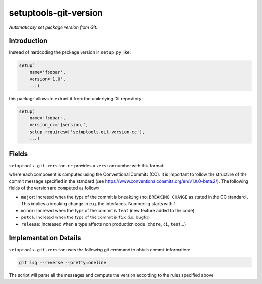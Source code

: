 setuptools-git-version
======================

*Automatically set package version from Git.*


Introduction
------------

Instead of hardcoding the package version in ``setup.py`` like:

.. code-block:: python

    setup(
        name='foobar',
        version='1.0',
        ...)

this package allows to extract it from the underlying Git repository:

.. code-block:: python

    setup(
        name='foobar',
        version_cc='{version}',
        setup_requires=['setuptools-git-version-cc'],
        ...)

Fields
------
``setuptools-git-version-cc`` provides a ``version`` number with this format:

..
    <major>.<minor>.<patch>-r<release>

where each component is computed using the Conventional Commits (CC). It is important 
to follow the structure of the commit message specified in the standard 
(see https://www.conventionalcommits.org/en/v1.0.0-beta.2/). The following fields
of the version are computed as follows

* ``major``: Incresed when the type of the commit is ``breaking`` (not ``BREAKING CHANGE`` as stated in the CC standard). This implies a breaking change in e.g. the interfaces. Numbering starts with 1.
* ``minor``: Incresed when the type of the commit is ``feat`` (new feature added to the code)
* ``patch``: Incresed when the type of the commit is ``fix`` (i.e. bugfix)
* ``release``: Increased when a type affects non production code (``chore``, ``ci``, ``test``...)

Implementation Details
----------------------

``setuptools-git-version`` uses the following git command to obtain commit information:

.. code-block:: bash

    git log --reverse --pretty=oneline

The script will parse all the messages and compute the version according to the
rules specified above


